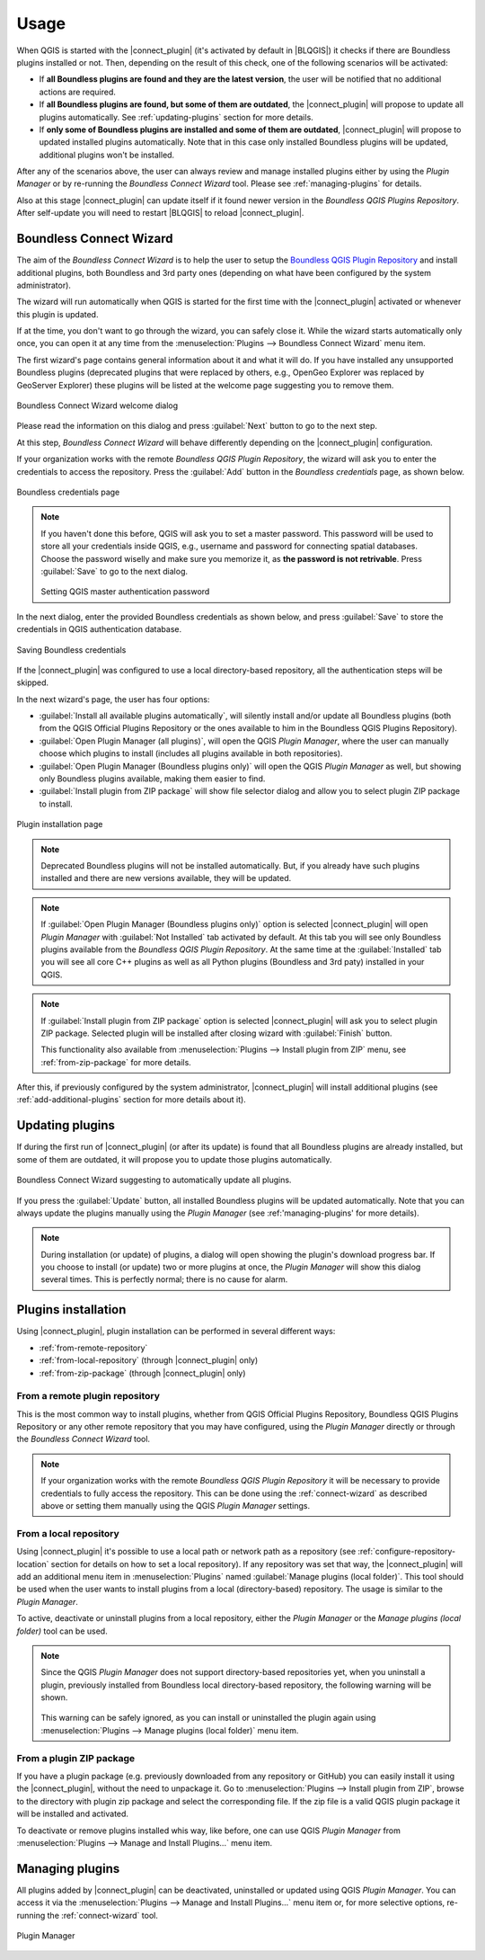 Usage
=====

When QGIS is started with the |connect_plugin| (it's activated by default in
|BLQGIS|) it checks if there are Boundless plugins installed or not. Then,
depending on the result of this check, one of the following scenarios will be
activated:

* If **all Boundless plugins are found and they are the latest version**, the
  user will be notified that no additional actions are required.
* If **all Boundless plugins are found, but some of them are outdated**, the
  |connect_plugin| will propose to update all plugins automatically. See
  :ref:`updating-plugins` section for more details.
* If **only some of Boundless plugins are installed and some of them are outdated**,
  |connect_plugin| will propose to updated installed plugins automatically. Note
  that in this case only installed Boundless plugins will be updated, additional
  plugins won't be installed.

After any of the scenarios above, the user can always review and manage
installed plugins either by using the *Plugin Manager* or by re-running the
*Boundless Connect Wizard* tool. Please see :ref:`managing-plugins` for details.

Also at this stage |connect_plugin| can update itself if it found newer version
in the *Boundless QGIS Plugins Repository*. After self-update you will need to
restart |BLQGIS| to reload |connect_plugin|.

.. _connect-wizard:

Boundless Connect Wizard
------------------------

The aim of the *Boundless Connect Wizard* is to help the user to setup the
`Boundless QGIS Plugin Repository <http://qgis.boundlessgeo.com>`_ and install
additional plugins, both Boundless and 3rd party ones (depending on what have
been configured by the system administrator).

The wizard will run automatically when QGIS is started for the first time with
the |connect_plugin| activated or whenever this plugin is updated.

If at the time, you don't want to go through the wizard, you can safely close
it. While the wizard starts automatically only once, you can open it at any
time from the :menuselection:`Plugins --> Boundless Connect Wizard` menu item.

The first wizard's page contains general information about it and what it
will do. If you have installed any unsupported Boundless plugins (deprecated
plugins that were replaced by others, e.g., OpenGeo Explorer was replaced by
GeoServer Explorer) these plugins will be listed at the welcome page suggesting
you to remove them.

.. figure:: img/welcome-page.png
   :align: center

   Boundless Connect Wizard welcome dialog

Please read the information on this dialog and press :guilabel:`Next` button
to go to the next step.

At this step, *Boundless Connect Wizard* will behave differently depending on
the |connect_plugin| configuration.

If your organization works with the remote *Boundless QGIS Plugin Repository*,
the wizard will ask you to enter the credentials to access the repository.
Press the :guilabel:`Add` button in the *Boundless credentials* page, as
shown below.

.. figure:: img/credentials-page.png
   :align: center

   Boundless credentials page

.. note::

   If you haven't done this before, QGIS will ask you to set a master password.
   This password will be used to store all your credentials inside QGIS, e.g.,
   username and password  for connecting spatial databases. Choose the password
   wiselly and make sure you memorize it, as **the password is not retrivable**.
   Press :guilabel:`Save` to go to the next dialog.

   .. figure:: img/add-master-password.png
      :align: center

   Setting QGIS master authentication password

In the next dialog, enter the provided Boundless credentials as shown below,
and press :guilabel:`Save` to store the credentials in QGIS authentication
database.

.. figure:: img/enter-credentials.png
   :align: center

   Saving Boundless credentials

If the |connect_plugin| was configured to use a local directory-based
repository, all the authentication steps will be skipped.

In the next wizard's page, the user has four options:

* :guilabel:`Install all available plugins automatically`, will silently
  install and/or update all Boundless plugins (both from the QGIS Official
  Plugins Repository or the ones available to him in the Boundless QGIS Plugins
  Repository).
* :guilabel:`Open Plugin Manager (all plugins)`, will open the QGIS *Plugin Manager*,
  where the user can manually choose which plugins to install (includes all
  plugins available in both repositories).
* :guilabel:`Open Plugin Manager (Boundless plugins only)` will open the QGIS
  *Plugin Manager* as well, but showing only Boundless plugins available, making
  them easier to find.
* :guilabel:`Install plugin from ZIP package` will show file selector dialog and
  allow you to select plugin ZIP package to install.

.. figure:: img/plugins-page.png
   :align: center

   Plugin installation page

.. note::

   Deprecated Boundless plugins will not be installed automatically. But, if
   you already have such plugins installed and there are new versions available,
   they will be updated.

.. note::

   If :guilabel:`Open Plugin Manager (Boundless plugins only)` option is
   selected |connect_plugin| will open *Plugin Manager* with
   :guilabel:`Not Installed` tab activated by default. At this tab you will see
   only Boundless plugins available from the *Boundless QGIS Plugin Repository*.
   At the same time at the :guilabel:`Installed` tab you will see all core C++
   plugins as well as all Python plugins (Boundless and 3rd paty) installed in
   your QGIS.

.. note::

   If :guilabel:`Install plugin from ZIP package` option is selected
   |connect_plugin| will ask you to select plugin ZIP package. Selected plugin
   will be installed after closing wizard with :guilabel:`Finish` button.

   This functionality also available from
   :menuselection:`Plugins --> Install plugin from ZIP` menu, see :ref:`from-zip-package`
   for more details.

After this, if previously configured by the system administrator,
|connect_plugin| will install additional plugins (see :ref:`add-additional-plugins`
section for more details about it).

.. _updating-plugins:

Updating plugins
----------------

If during the first run of |connect_plugin| (or after its update) is found that
all Boundless plugins are already installed, but some of them are outdated, it
will propose you to update those plugins automatically.

.. figure:: img/ask-update.png
   :align: center

   Boundless Connect Wizard suggesting to automatically update all plugins.

If you press the :guilabel:`Update` button, all installed Boundless plugins will
be updated automatically. Note that you can always update the plugins manually
using the *Plugin Manager* (see :ref:'managing-plugins' for more details).

.. note::

   During installation (or update) of plugins, a dialog will open showing the
   plugin's download progress bar. If you choose to install (or update) two or
   more plugins at once, the *Plugin Manager* will show this dialog several
   times. This is perfectly normal; there is no cause for alarm.

Plugins installation
--------------------

Using |connect_plugin|, plugin installation can be performed in several
different ways:

* :ref:`from-remote-repository`
* :ref:`from-local-repository` (through |connect_plugin| only)
* :ref:`from-zip-package` (through |connect_plugin| only)

.. _from-remote-repository:

From a remote plugin repository
...............................

This is the most common way to install plugins, whether from QGIS Official
Plugins Repository, Boundless QGIS Plugins Repository or any other remote
repository that you may have configured, using the *Plugin Manager* directly
or through the *Boundless Connect Wizard* tool.

.. note::

   If your organization works with the remote *Boundless QGIS Plugin Repository*
   it will be necessary to provide credentials to fully access the repository.
   This can be done using the :ref:`connect-wizard` as described above or
   setting them manually using the QGIS *Plugin Manager* settings.

.. _from-local-repository:

From a local repository
.......................

Using |connect_plugin| it's possible to use a local path or network path as
a repository (see :ref:`configure-repository-location` section for details on
how to set a local repository). If any repository was set that way, the
|connect_plugin| will add an additional menu item in :menuselection:`Plugins`
named :guilabel:`Manage plugins (local folder)`. This tool should be used when
the user wants to install plugins from a local (directory-based) repository.
The usage is similar to the *Plugin Manager*.

To active, deactivate or uninstall plugins from a local repository, either the
*Plugin Manager* or the *Manage plugins (local folder)* tool can be used.

.. Note::

   Since the QGIS *Plugin Manager* does not support directory-based repositories
   yet, when you uninstall a plugin, previously installed from Boundless local
   directory-based repository, the following warning will be shown.

   .. figure:: img/plugin-uninstall.png
      :align: center

   This warning can be safely ignored, as you can install or uninstalled the
   plugin again using :menuselection:`Plugins --> Manage plugins (local folder)`
   menu item.

.. _from-zip-package:

From a plugin ZIP package
.........................

If you have a plugin package (e.g. previously downloaded from any repository or
GitHub) you can easily install it using the |connect_plugin|, without the need
to unpackage it. Go to :menuselection:`Plugins --> Install plugin from ZIP`,
browse to the directory with plugin zip package and select the corresponding
file. If the zip file is a valid QGIS plugin package it will be installed and
activated.

To deactivate or remove plugins installed whis way, like before, one can use
QGIS *Plugin Manager* from :menuselection:`Plugins --> Manage and Install Plugins...`
menu item.

.. _managing-plugins:

Managing plugins
----------------

All plugins added by |connect_plugin| can be deactivated, uninstalled or
updated using QGIS *Plugin Manager*. You can access it via the
:menuselection:`Plugins --> Manage and Install Plugins...` menu item or, for
more selective options, re-running the :ref:`connect-wizard` tool.

.. figure:: img/managing-plugins.png
   :align: center

   Plugin Manager

